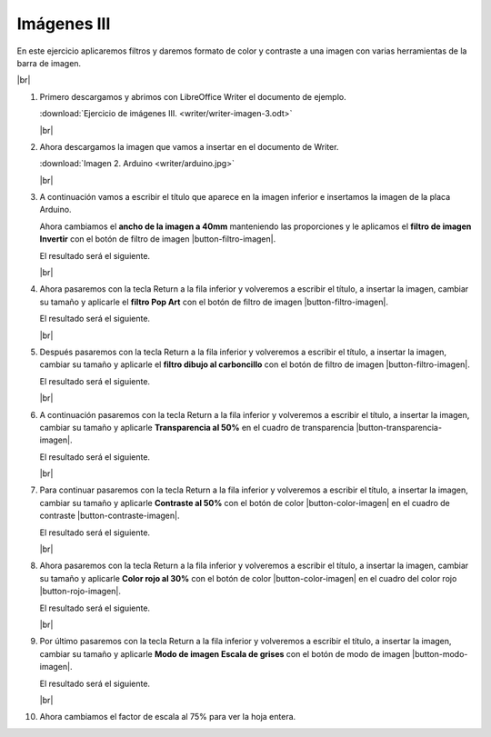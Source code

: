 ﻿.. include:: writer-subs.rst

.. _writer-imagen-3:


Imágenes III
============

En este ejercicio aplicaremos filtros y daremos formato de color 
y contraste  a una imagen con varias herramientas de la barra de 
imagen.
   
|br|

1. Primero descargamos y abrimos con LibreOffice Writer
   el documento de ejemplo.

   :download:`Ejercicio de imágenes III.
   <writer/writer-imagen-3.odt>`

   |br|

#. Ahora descargamos la imagen que vamos a insertar en
   el documento de Writer.

   :download:`Imagen 2. Arduino <writer/arduino.jpg>`

   |br|

#. A continuación vamos a escribir el título que aparece en la 
   imagen inferior e insertamos la imagen de la placa Arduino.
   
   Ahora cambiamos el **ancho de la imagen a 40mm** manteniendo
   las proporciones y le aplicamos el **filtro de imagen 
   Invertir** con el botón de filtro de imagen 
   |button-filtro-imagen|.
   
   El resultado será el siguiente.

   .. image:: writer/_images/writer-p17-imagen01.jpg
              :align: center

   |br|

#. Ahora pasaremos con la tecla Return a la fila inferior
   y volveremos a escribir el título, a insertar la imagen,
   cambiar su tamaño y aplicarle el **filtro Pop Art**
   con el botón de filtro de imagen |button-filtro-imagen|.

   El resultado será el siguiente.

   .. image:: writer/_images/writer-p17-imagen02.jpg
              :align: center

   |br|

#. Después pasaremos con la tecla Return a la fila inferior
   y volveremos a escribir el título, a insertar la imagen,
   cambiar su tamaño y aplicarle el **filtro dibujo al 
   carboncillo**
   con el botón de filtro de imagen |button-filtro-imagen|.

   El resultado será el siguiente.

   .. image:: writer/_images/writer-p17-imagen03.jpg
              :align: center

   |br|

#. A continuación pasaremos con la tecla Return a la fila inferior
   y volveremos a escribir el título, a insertar la imagen,
   cambiar su tamaño y aplicarle **Transparencia al 50%**
   en el cuadro de transparencia |button-transparencia-imagen|.

   El resultado será el siguiente.

   .. image:: writer/_images/writer-p17-imagen04.jpg
              :align: center

   |br|

#. Para continuar pasaremos con la tecla Return a la fila inferior
   y volveremos a escribir el título, a insertar la imagen,
   cambiar su tamaño y aplicarle **Contraste al 50%**
   con el botón de color |button-color-imagen|
   en el cuadro de contraste |button-contraste-imagen|.   

   El resultado será el siguiente.

   .. image:: writer/_images/writer-p17-imagen05.jpg
              :align: center

   |br|

#. Ahora pasaremos con la tecla Return a la fila inferior
   y volveremos a escribir el título, a insertar la imagen,
   cambiar su tamaño y aplicarle **Color rojo al 30%**
   con el botón de color |button-color-imagen|
   en el cuadro del color rojo |button-rojo-imagen|.   

   El resultado será el siguiente.

   .. image:: writer/_images/writer-p17-imagen06.jpg
              :align: center

   |br|

#. Por último pasaremos con la tecla Return a la fila inferior
   y volveremos a escribir el título, a insertar la imagen,
   cambiar su tamaño y aplicarle **Modo de imagen Escala de grises**
   con el botón de modo de imagen |button-modo-imagen|.

   El resultado será el siguiente.

   .. image:: writer/_images/writer-p17-imagen07.jpg
              :align: center

   |br|

#. Ahora cambiamos el factor de escala al 75% para ver la hoja
   entera. 

   .. image:: writer/_images/writer-p17-imagen08.jpg
              :align: center
